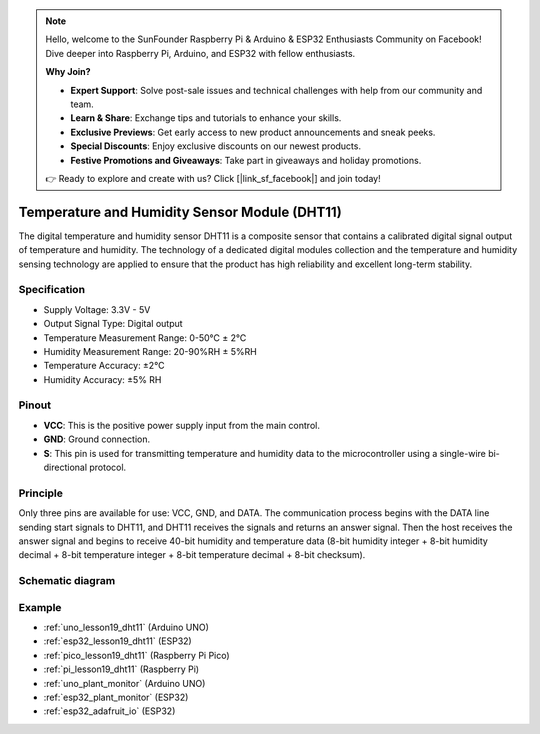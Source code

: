 .. note::

    Hello, welcome to the SunFounder Raspberry Pi & Arduino & ESP32 Enthusiasts Community on Facebook! Dive deeper into Raspberry Pi, Arduino, and ESP32 with fellow enthusiasts.

    **Why Join?**

    - **Expert Support**: Solve post-sale issues and technical challenges with help from our community and team.
    - **Learn & Share**: Exchange tips and tutorials to enhance your skills.
    - **Exclusive Previews**: Get early access to new product announcements and sneak peeks.
    - **Special Discounts**: Enjoy exclusive discounts on our newest products.
    - **Festive Promotions and Giveaways**: Take part in giveaways and holiday promotions.

    👉 Ready to explore and create with us? Click [|link_sf_facebook|] and join today!

.. _cpn_dht11:

Temperature and Humidity Sensor Module (DHT11)
================================================

.. image:: img/19_dht11_module.png
    :width: 360
    :align: center

.. raw:: html

   <br/>

The digital temperature and humidity sensor DHT11 is a composite sensor that contains a calibrated digital signal output of temperature and humidity. The technology of a dedicated digital modules collection and the temperature and humidity sensing technology are applied to ensure that the product has high reliability and excellent long-term stability.

Specification
---------------------------
* Supply Voltage: 3.3V - 5V
* Output Signal Type: Digital output
* Temperature Measurement Range: 0-50℃ ± 2℃
* Humidity Measurement Range: 20-90%RH ± 5%RH
* Temperature Accuracy: ±2°C
* Humidity Accuracy: ±5% RH

Pinout
---------------------------
* **VCC**: This is the positive power supply input from the main control. 
* **GND**: Ground connection.
* **S**: This pin is used for transmitting temperature and humidity data to the microcontroller using a single-wire bi-directional protocol.

Principle
---------------------------
Only three pins are available for use: VCC, GND, and DATA. The communication process begins with the DATA line sending start signals to DHT11, and DHT11 receives the signals and returns an answer signal. Then the host receives the answer signal and begins to receive 40-bit humidity and temperature data (8-bit humidity integer + 8-bit humidity decimal + 8-bit temperature integer + 8-bit temperature decimal + 8-bit checksum).

.. image:: img/19_dht11_module_2.png
    :width: 300
    :align: center

.. raw:: html
    
    <br/>

Schematic diagram
---------------------------

.. image:: img/19_dht11_module_schematic.png
    :width: 80%
    :align: center

.. raw:: html

   <br/>


Example
---------------------------
* :ref:`uno_lesson19_dht11` (Arduino UNO)
* :ref:`esp32_lesson19_dht11` (ESP32)
* :ref:`pico_lesson19_dht11` (Raspberry Pi Pico)
* :ref:`pi_lesson19_dht11` (Raspberry Pi)

* :ref:`uno_plant_monitor` (Arduino UNO)
* :ref:`esp32_plant_monitor` (ESP32)
* :ref:`esp32_adafruit_io` (ESP32)